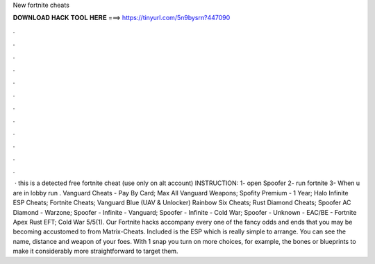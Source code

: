 New fortnite cheats

𝐃𝐎𝐖𝐍𝐋𝐎𝐀𝐃 𝐇𝐀𝐂𝐊 𝐓𝐎𝐎𝐋 𝐇𝐄𝐑𝐄 ===> https://tinyurl.com/5n9bysrn?447090

.

.

.

.

.

.

.

.

.

.

.

.

 · this is a detected free fortnite cheat (use only on alt account) INSTRUCTION: 1- open Spoofer 2- run fortnite 3- When u are in lobby run . Vanguard Cheats - Pay By Card; Max All Vanguard Weapons; Spofity Premium - 1 Year; Halo Infinite ESP Cheats; Fortnite Cheats; Vanguard Blue (UAV & Unlocker) Rainbow Six Cheats; Rust Diamond Cheats; Spoofer AC Diamond - Warzone; Spoofer - Infinite - Vanguard; Spoofer - Infinite - Cold War; Spoofer - Unknown - EAC/BE - Fortnite Apex Rust EFT; Cold War 5/5(1). Our Fortnite hacks accompany every one of the fancy odds and ends that you may be becoming accustomed to from Matrix-Cheats. Included is the ESP which is really simple to arrange. You can see the name, distance and weapon of your foes. With 1 snap you turn on more choices, for example, the bones or blueprints to make it considerably more straightforward to target them.